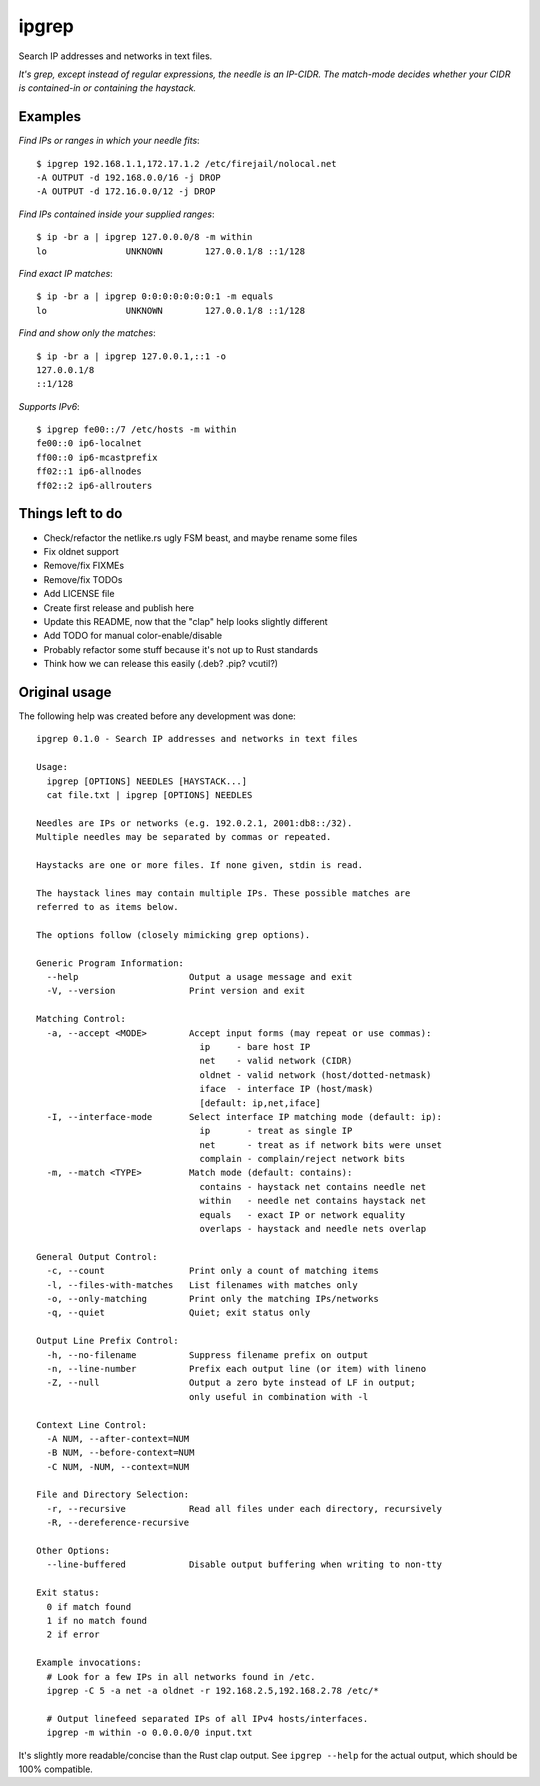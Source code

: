 ipgrep
======

Search IP addresses and networks in text files.

*It's grep, except instead of regular expressions, the needle is an
IP-CIDR. The match-mode decides whether your CIDR is contained-in or
containing the haystack.*

|EXAMPLE|


--------
Examples
--------

*Find IPs or ranges in which your needle fits*::

    $ ipgrep 192.168.1.1,172.17.1.2 /etc/firejail/nolocal.net
    -A OUTPUT -d 192.168.0.0/16 -j DROP
    -A OUTPUT -d 172.16.0.0/12 -j DROP

*Find IPs contained inside your supplied ranges*::

    $ ip -br a | ipgrep 127.0.0.0/8 -m within
    lo               UNKNOWN        127.0.0.1/8 ::1/128

*Find exact IP matches*::

    $ ip -br a | ipgrep 0:0:0:0:0:0:0:1 -m equals
    lo               UNKNOWN        127.0.0.1/8 ::1/128

*Find and show only the matches*::

    $ ip -br a | ipgrep 127.0.0.1,::1 -o
    127.0.0.1/8
    ::1/128

*Supports IPv6*::

    $ ipgrep fe00::/7 /etc/hosts -m within
    fe00::0 ip6-localnet
    ff00::0 ip6-mcastprefix
    ff02::1 ip6-allnodes
    ff02::2 ip6-allrouters


-----------------
Things left to do
-----------------

- Check/refactor the netlike.rs ugly FSM beast, and maybe rename some files
- Fix oldnet support
- Remove/fix FIXMEs
- Remove/fix TODOs
- Add LICENSE file
- Create first release and publish here
- Update this README, now that the "clap" help looks slightly different
- Add TODO for manual color-enable/disable
- Probably refactor some stuff because it's not up to Rust standards
- Think how we can release this easily (.deb? .pip? vcutil?)


--------------
Original usage
--------------

The following help was created before any development was done::

    ipgrep 0.1.0 - Search IP addresses and networks in text files

    Usage:
      ipgrep [OPTIONS] NEEDLES [HAYSTACK...]
      cat file.txt | ipgrep [OPTIONS] NEEDLES

    Needles are IPs or networks (e.g. 192.0.2.1, 2001:db8::/32).
    Multiple needles may be separated by commas or repeated.

    Haystacks are one or more files. If none given, stdin is read.

    The haystack lines may contain multiple IPs. These possible matches are
    referred to as items below.

    The options follow (closely mimicking grep options).

    Generic Program Information:
      --help                     Output a usage message and exit
      -V, --version              Print version and exit

    Matching Control:
      -a, --accept <MODE>        Accept input forms (may repeat or use commas):
                                   ip     - bare host IP
                                   net    - valid network (CIDR)
                                   oldnet - valid network (host/dotted-netmask)
                                   iface  - interface IP (host/mask)
                                   [default: ip,net,iface]
      -I, --interface-mode       Select interface IP matching mode (default: ip):
                                   ip       - treat as single IP
                                   net      - treat as if network bits were unset
                                   complain - complain/reject network bits
      -m, --match <TYPE>         Match mode (default: contains):
                                   contains - haystack net contains needle net
                                   within   - needle net contains haystack net
                                   equals   - exact IP or network equality
                                   overlaps - haystack and needle nets overlap

    General Output Control:
      -c, --count                Print only a count of matching items
      -l, --files-with-matches   List filenames with matches only
      -o, --only-matching        Print only the matching IPs/networks
      -q, --quiet                Quiet; exit status only

    Output Line Prefix Control:
      -h, --no-filename          Suppress filename prefix on output
      -n, --line-number          Prefix each output line (or item) with lineno
      -Z, --null                 Output a zero byte instead of LF in output;
                                 only useful in combination with -l

    Context Line Control:
      -A NUM, --after-context=NUM
      -B NUM, --before-context=NUM
      -C NUM, -NUM, --context=NUM

    File and Directory Selection:
      -r, --recursive            Read all files under each directory, recursively
      -R, --dereference-recursive

    Other Options:
      --line-buffered            Disable output buffering when writing to non-tty

    Exit status:
      0 if match found
      1 if no match found
      2 if error

    Example invocations:
      # Look for a few IPs in all networks found in /etc.
      ipgrep -C 5 -a net -a oldnet -r 192.168.2.5,192.168.2.78 /etc/*

      # Output linefeed separated IPs of all IPv4 hosts/interfaces.
      ipgrep -m within -o 0.0.0.0/0 input.txt

It's slightly more readable/concise than the Rust clap output.
See ``ipgrep --help`` for the actual output, which should be 100% compatible.


.. |EXAMPLE| image:: assets/example.png
    :alt: CLI output of ipcalc piped to ipgrep showing IP CIDR match with color
